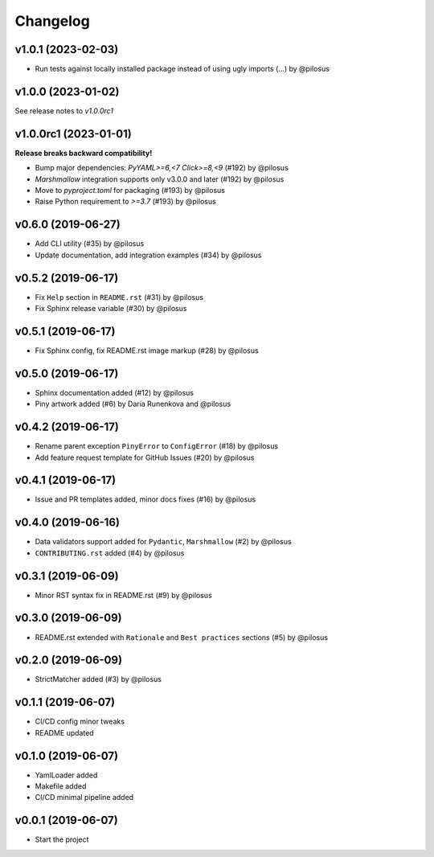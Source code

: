 Changelog
---------

v1.0.1 (2023-02-03)
...................

* Run tests against locally installed package instead of using ugly imports (...) by @pilosus

v1.0.0 (2023-01-02)
......................

See release notes to `v1.0.0rc1`

v1.0.0rc1 (2023-01-01)
......................

**Release breaks backward compatibility!**

* Bump major dependencies: `PyYAML>=6,<7` `Click>=8,<9` (#192) by @pilosus
* `Marshmallow` integration supports only v3.0.0 and later (#192) by @pilosus
* Move to `pyproject.toml` for packaging (#193) by @pilosus
* Raise Python requirement to `>=3.7` (#193) by @pilosus

v0.6.0 (2019-06-27)
...................
* Add CLI utility (#35) by @pilosus
* Update documentation, add integration examples (#34) by @pilosus

v0.5.2 (2019-06-17)
...................
* Fix ``Help`` section in ``README.rst`` (#31) by @pilosus
* Fix Sphinx release variable (#30) by @pilosus

v0.5.1 (2019-06-17)
...................
* Fix Sphinx config, fix README.rst image markup (#28) by @pilosus

v0.5.0 (2019-06-17)
...................
* Sphinx documentation added (#12) by @pilosus
* Piny artwork added (#6) by Daria Runenkova and @pilosus

v0.4.2 (2019-06-17)
...................
* Rename parent exception ``PinyError`` to ``ConfigError`` (#18) by @pilosus
* Add feature request template for GitHub Issues (#20) by @pilosus

v0.4.1 (2019-06-17)
...................
* Issue and PR templates added, minor docs fixes (#16) by @pilosus

v0.4.0 (2019-06-16)
...................
* Data validators support added for ``Pydantic``, ``Marshmallow`` (#2) by @pilosus
* ``CONTRIBUTING.rst`` added (#4) by @pilosus

v0.3.1 (2019-06-09)
...................
* Minor RST syntax fix in README.rst (#9) by @pilosus

v0.3.0 (2019-06-09)
...................
* README.rst extended with ``Rationale`` and ``Best practices`` sections (#5) by @pilosus

v0.2.0 (2019-06-09)
...................
* StrictMatcher added (#3) by @pilosus

v0.1.1 (2019-06-07)
...................
* CI/CD config minor tweaks
* README updated

v0.1.0 (2019-06-07)
...................
* YamlLoader added
* Makefile added
* CI/CD minimal pipeline added

v0.0.1 (2019-06-07)
...................
* Start the project
